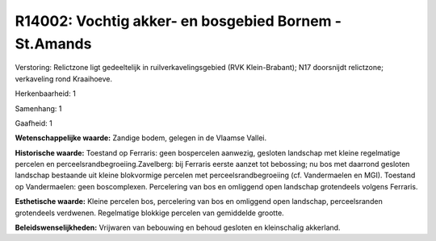R14002: Vochtig akker- en bosgebied Bornem - St.Amands
======================================================

Verstoring:
Relictzone ligt gedeeltelijk in ruilverkavelingsgebied (RVK
Klein-Brabant); N17 doorsnijdt relictzone; verkaveling rond Kraaihoeve.

Herkenbaarheid: 1

Samenhang: 1

Gaafheid: 1

**Wetenschappelijke waarde:**
Zandige bodem, gelegen in de Vlaamse Vallei.

**Historische waarde:**
Toestand op Ferraris: geen bospercelen aanwezig, gesloten landschap
met kleine regelmatige percelen en perceelsrandbegroeiing.Zavelberg: bij
Ferraris eerste aanzet tot bebossing; nu bos met daarrond gesloten
landschap bestaande uit kleine blokvormige percelen met
perceelsrandbegroeiing (cf. Vandermaelen en MGI). Toestand op
Vandermaelen: geen boscomplexen. Percelering van bos en omliggend open
landschap grotendeels volgens Ferraris.

**Esthetische waarde:**
Kleine percelen bos, percelering van bos en omliggend open landschap,
perceelsranden grotendeels verdwenen. Regelmatige blokkige percelen van
gemiddelde grootte.



**Beleidswenselijkheden:**
Vrijwaren van bebouwing en behoud gesloten en kleinschalig akkerland.
